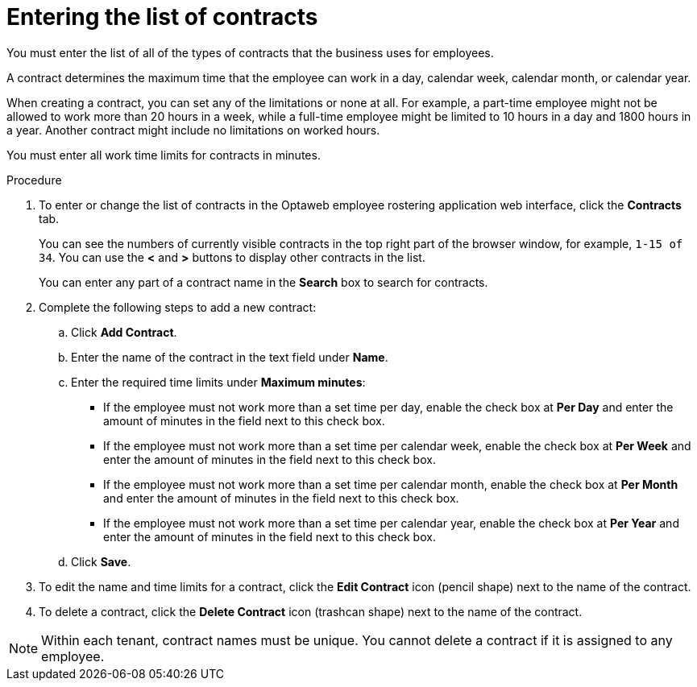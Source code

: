 [id='er-contracts-proc']
= Entering the list of contracts

You must enter the list of all of the types of contracts that the business uses for employees.

A contract determines the maximum time that the employee can work in a day, calendar week, calendar month, or calendar year.

When creating a contract, you can set any of the limitations or none at all. For example, a part-time employee might not be allowed to work more than 20 hours in a week, while a full-time employee might be limited to 10 hours in a day and 1800 hours in a year. Another contract might include no limitations on worked hours.

You must enter all work time limits for contracts in minutes.

.Procedure

. To enter or change the list of contracts in the Optaweb employee rostering application web interface, click the *Contracts* tab.
+
You can see the numbers of currently visible contracts in the top right part of the browser window, for example, `1-15 of 34`. You can use the *<* and *>* buttons to display other contracts in the list.
+
You can enter any part of a contract name in the *Search* box to search for contracts.
+
. Complete the following steps to add a new contract:
.. Click *Add Contract*.
.. Enter the name of the contract in the text field under *Name*.
.. Enter the required time limits under *Maximum minutes*:
*** If the employee must not work more than a set time per day, enable the check box at *Per Day* and enter the amount of minutes in the field next to this check box.
*** If the employee must not work more than a set time per calendar week, enable the check box at *Per Week* and enter the amount of minutes in the field next to this check box.
*** If the employee must not work more than a set time per calendar month, enable the check box at *Per Month* and enter the amount of minutes in the field next to this check box.
*** If the employee must not work more than a set time per calendar year, enable the check box at *Per Year* and enter the amount of minutes in the field next to this check box.
+
.. Click *Save*.
+
. To edit the name and time limits for a contract, click the *Edit Contract* icon (pencil shape) next to the name of the contract.
. To delete a contract, click the *Delete Contract* icon (trashcan shape) next to the name of the contract.

NOTE: Within each tenant, contract names must be unique. You cannot delete a contract if it is assigned to any employee.
